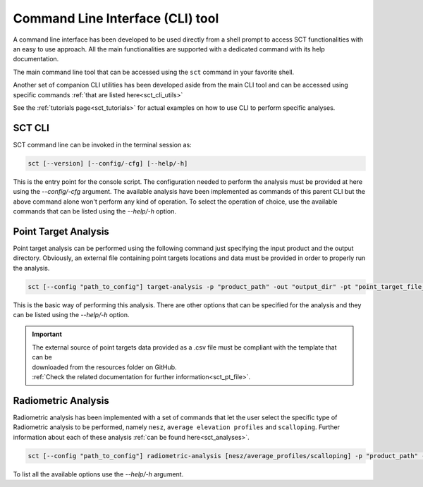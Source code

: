 .. _sct_cli:

Command Line Interface (CLI) tool
=================================

A command line interface has been developed to be used directly from a shell prompt to access SCT functionalities with an
easy to use approach. All the main functionalities are supported with a dedicated command with its help documentation.

The main command line tool that can be accessed using the ``sct`` command in your favorite shell.

Another set of companion CLI utilities has been developed aside from the main CLI tool and can be accessed using specific
commands :ref:`that are listed here<sct_cli_utils>`

See the :ref:`tutorials page<sct_tutorials>` for actual examples on how to use CLI to perform specific analyses.


SCT CLI
^^^^^^^

SCT command line can be invoked in the terminal session as:

.. code-block:: bash

   sct [--version] [--config/-cfg] [--help/-h]

This is the entry point for the console script. The configuration needed to perform the analysis must be provided at here
using the `--config/-cfg` argument. The available analysis have been implemented as commands of this parent CLI but the
above command alone won't perform any kind of operation.
To select the operation of choice, use the available commands that can be listed using the `--help/-h` option.


Point Target Analysis
^^^^^^^^^^^^^^^^^^^^^

Point target analysis can be performed using the following command just specifying the input product and the output directory.
Obviously, an external file containing point targets locations and data must be provided in order to properly run the analysis.

.. code-block:: bash

   sct [--config "path_to_config"] target-analysis -p "product_path" -out "output_dir" -pt "point_target_file_path"

This is the basic way of performing this analysis. There are other options that can be specified for the analysis and they
can be listed using the `--help/-h` option.

.. important::

   | The external source of point targets data provided as a .csv file must be compliant with the template that can be
   | downloaded from the resources folder on GitHub.
   | :ref:`Check the related documentation for further information<sct_pt_file>`.

Radiometric Analysis
^^^^^^^^^^^^^^^^^^^^

Radiometric analysis has been implemented with a set of commands that let the user select the specific type of Radiometric
analysis to be performed, namely ``nesz``, ``average elevation profiles`` and ``scalloping``.
Further information about each of these analysis :ref:`can be found here<sct_analyses>`.

.. code-block:: bash

   sct [--config "path_to_config"] radiometric-analysis [nesz/average_profiles/scalloping] -p "product_path" -out "output_dir" -g "graphs_enabled"

To list all the available options use the `--help/-h` argument.
